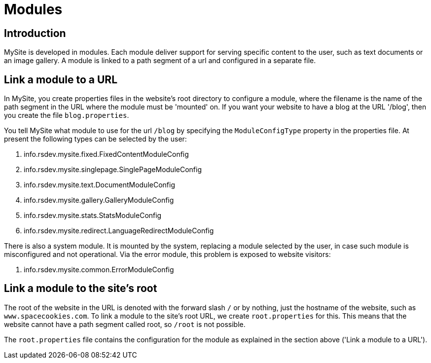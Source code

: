 = Modules

== Introduction

MySite is developed in modules. Each module deliver support for serving specific content to the user, such as text documents or an image gallery. A module is linked to a path segment of a url and configured in a separate file.

== Link a module to a URL

In MySite, you create properties files in the website's root directory to configure a module, where the filename is the name of the path segment in the URL where the module must be 'mounted' on. If you want your website to have a blog at the URL '/blog', then you create the file `blog.properties`.

You tell MySite what module to use for the url `/blog` by specifying the `ModuleConfigType` property in the properties file. At present the following types can be selected by the user:

1. info.rsdev.mysite.fixed.FixedContentModuleConfig
1. info.rsdev.mysite.singlepage.SinglePageModuleConfig
1. info.rsdev.mysite.text.DocumentModuleConfig
1. info.rsdev.mysite.gallery.GalleryModuleConfig
1. info.rsdev.mysite.stats.StatsModuleConfig
1. info.rsdev.mysite.redirect.LanguageRedirectModuleConfig

There is also a system module. It is mounted by the system, replacing a module selected by the user, in case such module is misconfigured and not operational. Via the error module, this problem is exposed to website visitors:

1. info.rsdev.mysite.common.ErrorModuleConfig

== Link a module to the site's root

The root of the website in the URL is denoted with the forward slash `/` or by nothing, just the hostname of the website, such as `www.spacecookies.com`. To link a module to the site's root URL, we create `root.properties` for this. This means that the website cannot have a path segment called root, so `/root` is not possible.

The `root.properties` file contains the configuration for the module as explained in the section above ('Link a module to a URL').